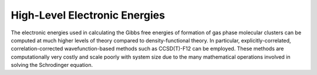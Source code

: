 ==============================
High-Level Electronic Energies
==============================

The electronic energies used in calculating the Gibbs free energies of formation of gas
phase molecular clusters can be computed at much higher levels of theory compared to
density-functional theory. In particular, explicitly-correlated, correlation-corrected
wavefunction-based methods such as CCSD(T)-F12 can be employed. These methods are
computationally very costly and scale poorly with system size due to the many mathematical
operations involved in solving the Schrodinger equation.
